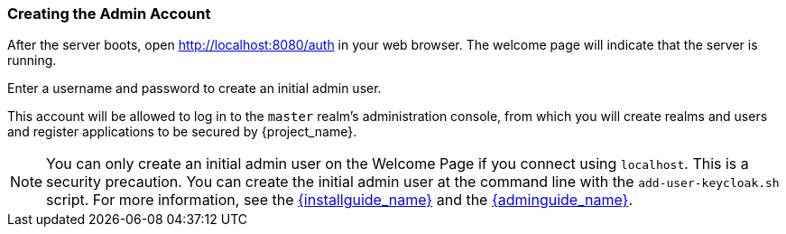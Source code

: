 
=== Creating the Admin Account

After the server boots, open http://localhost:8080/auth in your web browser. The welcome page will indicate that the server is running.

Enter a username and password to create an initial admin user. 

This account will be allowed to log in to the `master` realm's administration console, from which you will create realms and users and register applications to be secured by {project_name}.

NOTE:  You can only create an initial admin user on the Welcome Page if you connect using `localhost`. This is a security
       precaution. You can create the initial admin user at the command line with the `add-user-keycloak.sh` script. For more information, see the
       link:{installguide_link}[{installguide_name}] and the link:{adminguide_link}[{adminguide_name}].


